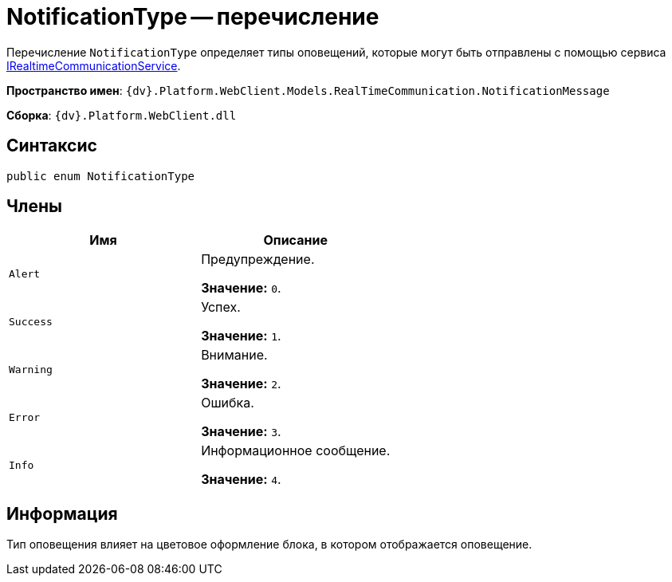 = NotificationType -- перечисление

Перечисление `NotificationType` определяет типы оповещений, которые могут быть отправлены с помощью сервиса xref:classLib/IRealtimeCommunicationService.adoc[IRealtimeCommunicationService].

*Пространство имен*: `{dv}.Platform.WebClient.Models.RealTimeCommunication.NotificationMessage`

*Сборка*: `{dv}.Platform.WebClient.dll`

== Синтаксис

[source,csharp]
----
public enum NotificationType
----

== Члены

|===
|Имя |Описание 

|`Alert` |Предупреждение.

*Значение:* `0`.
|`Success` |Успех.

*Значение:* `1`.
|`Warning` |Внимание.

*Значение:* `2`.
|`Error` |Ошибка.

*Значение:* `3`.
|`Info` |Информационное сообщение.

*Значение:* `4`.
|===

== Информация

Тип оповещения влияет на цветовое оформление блока, в котором отображается оповещение.
